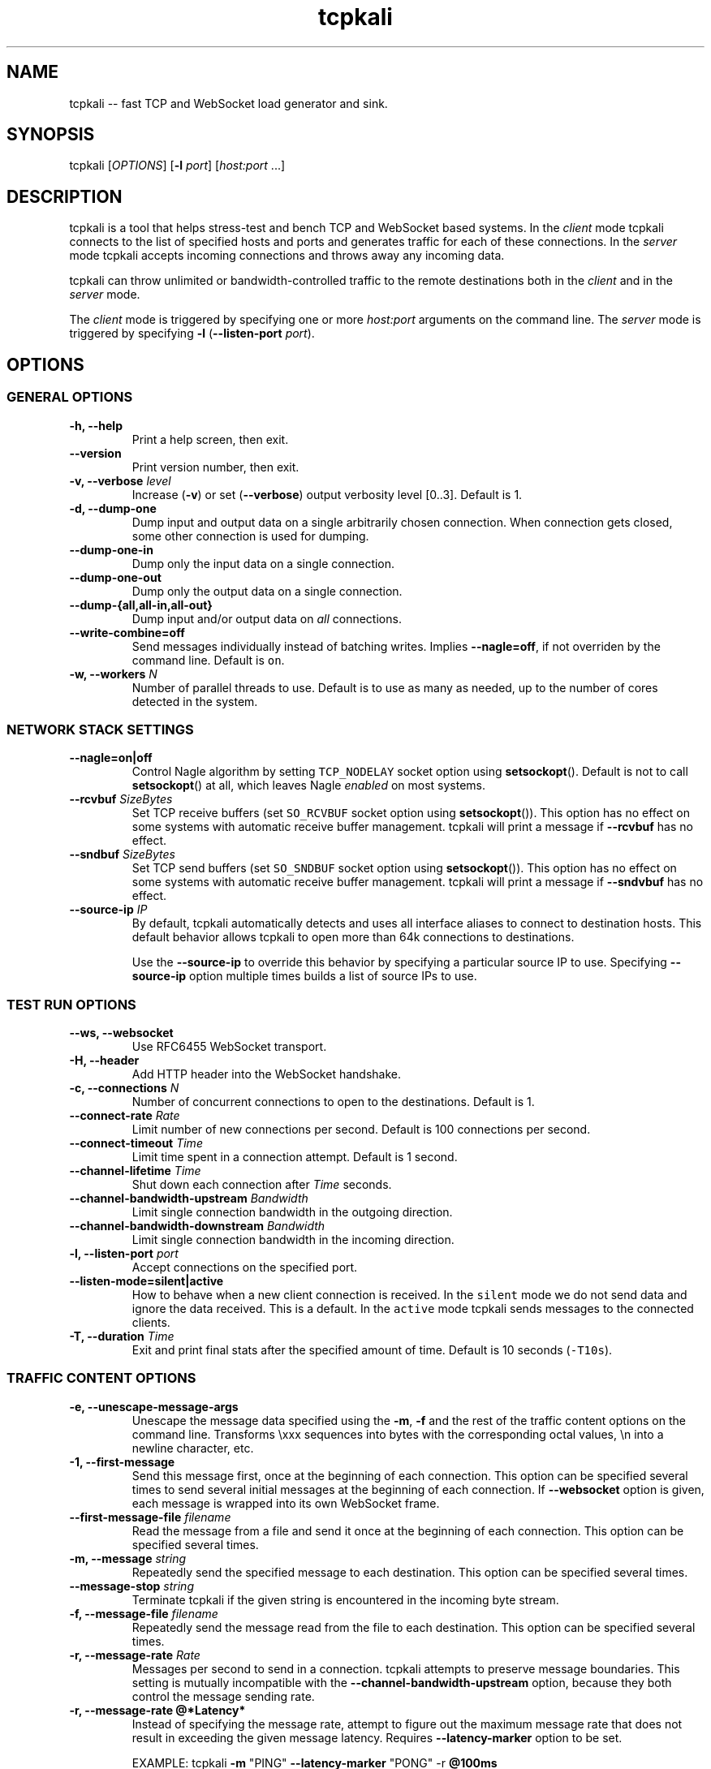 .\"t
.\" Automatically generated by Pandoc 1.17.2
.\"
.ad l
.TH "tcpkali" "1" "2016\-09\-29" "TCPKali user manual" "Version 1.0"
.nh \" Turn off hyphenation by default.
.SH NAME
.PP
tcpkali \-\- fast TCP and WebSocket load generator and sink.
.SH SYNOPSIS
.PP
tcpkali [\f[I]OPTIONS\f[]] [\f[B]\-l\f[] \f[I]port\f[]]
[\f[I]host:port\f[] ...]
.SH DESCRIPTION
.PP
tcpkali is a tool that helps stress\-test and bench TCP and WebSocket
based systems.
In the \f[I]client\f[] mode tcpkali connects to the list of specified
hosts and ports and generates traffic for each of these connections.
In the \f[I]server\f[] mode tcpkali accepts incoming connections and
throws away any incoming data.
.PP
tcpkali can throw unlimited or bandwidth\-controlled traffic to the
remote destinations both in the \f[I]client\f[] and in the
\f[I]server\f[] mode.
.PP
The \f[I]client\f[] mode is triggered by specifying one or more
\f[I]host:port\f[] arguments on the command line.
The \f[I]server\f[] mode is triggered by specifying \f[B]\-l\f[]
(\f[B]\-\-listen\-port\f[] \f[I]port\f[]).
.SH OPTIONS
.SS GENERAL OPTIONS
.TP
.B \-h, \-\-help
Print a help screen, then exit.
.RS
.RE
.TP
.B \-\-version
Print version number, then exit.
.RS
.RE
.TP
.B \-v, \-\-verbose \f[I]level\f[]
Increase (\f[B]\-v\f[]) or set (\f[B]\-\-verbose\f[]) output verbosity
level [0..3].
Default is 1.
.RS
.RE
.TP
.B \-d, \-\-dump\-one
Dump input and output data on a single arbitrarily chosen connection.
When connection gets closed, some other connection is used for dumping.
.RS
.RE
.TP
.B \-\-dump\-one\-in
Dump only the input data on a single connection.
.RS
.RE
.TP
.B \-\-dump\-one\-out
Dump only the output data on a single connection.
.RS
.RE
.TP
.B \-\-dump\-{all,all\-in,all\-out}
Dump input and/or output data on \f[I]all\f[] connections.
.RS
.RE
.TP
.B \-\-write\-combine=off
Send messages individually instead of batching writes.
Implies \f[B]\-\-nagle=off\f[], if not overriden by the command line.
Default is \f[C]on\f[].
.RS
.RE
.TP
.B \-w, \-\-workers \f[I]N\f[]
Number of parallel threads to use.
Default is to use as many as needed, up to the number of cores detected
in the system.
.RS
.RE
.SS NETWORK STACK SETTINGS
.TP
.B \-\-nagle=on|off
Control Nagle algorithm by setting \f[C]TCP_NODELAY\f[] socket option
using \f[B]setsockopt\f[]().
Default is not to call \f[B]setsockopt\f[]() at all, which leaves Nagle
\f[I]enabled\f[] on most systems.
.RS
.RE
.TP
.B \-\-rcvbuf \f[I]SizeBytes\f[]
Set TCP receive buffers (set \f[C]SO_RCVBUF\f[] socket option using
\f[B]setsockopt\f[]()).
This option has no effect on some systems with automatic receive buffer
management.
tcpkali will print a message if \f[B]\-\-rcvbuf\f[] has no effect.
.RS
.RE
.TP
.B \-\-sndbuf \f[I]SizeBytes\f[]
Set TCP send buffers (set \f[C]SO_SNDBUF\f[] socket option using
\f[B]setsockopt\f[]()).
This option has no effect on some systems with automatic receive buffer
management.
tcpkali will print a message if \f[B]\-\-sndvbuf\f[] has no effect.
.RS
.RE
.TP
.B \-\-source\-ip \f[I]IP\f[]
By default, tcpkali automatically detects and uses all interface aliases
to connect to destination hosts.
This default behavior allows tcpkali to open more than 64k connections
to destinations.
.RS
.PP
Use the \f[B]\-\-source\-ip\f[] to override this behavior by specifying
a particular source IP to use.
Specifying \f[B]\-\-source\-ip\f[] option multiple times builds a list
of source IPs to use.
.RE
.SS TEST RUN OPTIONS
.TP
.B \-\-ws, \-\-websocket
Use RFC6455 WebSocket transport.
.RS
.RE
.TP
.B \-H, \-\-header
Add HTTP header into the WebSocket handshake.
.RS
.RE
.TP
.B \-c, \-\-connections \f[I]N\f[]
Number of concurrent connections to open to the destinations.
Default is 1.
.RS
.RE
.TP
.B \-\-connect\-rate \f[I]Rate\f[]
Limit number of new connections per second.
Default is 100 connections per second.
.RS
.RE
.TP
.B \-\-connect\-timeout \f[I]Time\f[]
Limit time spent in a connection attempt.
Default is 1 second.
.RS
.RE
.TP
.B \-\-channel\-lifetime \f[I]Time\f[]
Shut down each connection after \f[I]Time\f[] seconds.
.RS
.RE
.TP
.B \-\-channel\-bandwidth\-upstream \f[I]Bandwidth\f[]
Limit single connection bandwidth in the outgoing direction.
.RS
.RE
.TP
.B \-\-channel\-bandwidth\-downstream \f[I]Bandwidth\f[]
Limit single connection bandwidth in the incoming direction.
.RS
.RE
.TP
.B \-l, \-\-listen\-port \f[I]port\f[]
Accept connections on the specified port.
.RS
.RE
.TP
.B \-\-listen\-mode=silent|active
How to behave when a new client connection is received.
In the \f[C]silent\f[] mode we do not send data and ignore the data
received.
This is a default.
In the \f[C]active\f[] mode tcpkali sends messages to the connected
clients.
.RS
.RE
.TP
.B \-T, \-\-duration \f[I]Time\f[]
Exit and print final stats after the specified amount of time.
Default is 10 seconds (\f[C]\-T10s\f[]).
.RS
.RE
.SS TRAFFIC CONTENT OPTIONS
.TP
.B \-e, \-\-unescape\-message\-args
Unescape the message data specified using the \f[B]\-m\f[], \f[B]\-f\f[]
and the rest of the traffic content options on the command line.
Transforms \\xxx sequences into bytes with the corresponding octal
values, \\n into a newline character, etc.
.RS
.RE
.TP
.B \-1, \-\-first\-message 
Send this message first, once at the beginning of each connection.
This option can be specified several times to send several initial
messages at the beginning of each connection.
If \f[B]\-\-websocket\f[] option is given, each message is wrapped into
its own WebSocket frame.
.RS
.RE
.TP
.B \-\-first\-message\-file \f[I]filename\f[]
Read the message from a file and send it once at the beginning of each
connection.
This option can be specified several times.
.RS
.RE
.TP
.B \-m, \-\-message \f[I]string\f[]
Repeatedly send the specified message to each destination.
This option can be specified several times.
.RS
.RE
.TP
.B \-\-message\-stop \f[I]string\f[]
Terminate tcpkali if the given string is encountered in the incoming
byte stream.
.RS
.RE
.TP
.B \-f, \-\-message\-file \f[I]filename\f[]
Repeatedly send the message read from the file to each destination.
This option can be specified several times.
.RS
.RE
.TP
.B \-r, \-\-message\-rate \f[I]Rate\f[]
Messages per second to send in a connection.
tcpkali attempts to preserve message boundaries.
This setting is mutually incompatible with the
\f[B]\-\-channel\-bandwidth\-upstream\f[] option, because they both
control the message sending rate.
.RS
.RE
.TP
.B \-r, \-\-message\-rate \@*Latency*
Instead of specifying the message rate, attempt to figure out the
maximum message rate that does not result in exceeding the given message
latency.
Requires \f[B]\-\-latency\-marker\f[] option to be set.
.RS
.PP
EXAMPLE: tcpkali \f[B]\-m\f[] "PING" \f[B]\-\-latency\-marker\f[] "PONG"
\-r \f[B]\@100ms\f[]
.RE
.SS Traffic content expressions
.PP
tcpkali supports injecting a limited form of variability into the
generated content.
All message data, be it the \f[B]\-m\f[] or \f[B]\-\-first\-message\f[],
can contain the dynamic expressions in the form of "\\{EXPRESSION}".
.PP
Expressions can be of the following forms:
.TS
tab(@);
lw(19.4n) lw(49.6n).
T{
Expression
T}@T{
Description
T}
_
T{
connection.uid
T}@T{
Unique number incremented for each new connection.
T}
T{
connection.ptr
T}@T{
Pointer to a connection structure.
Don\[aq]t use.
T}
T{
connection.re
T}@T{
Randomized expression, unique per connection.
T}
T{
global.re
T}@T{
Randomized expression, same across all connections.
T}
T{
re
T}@T{
Randomized expression, for each message.
T}
T{
ws.continuation, ws.ping, ws.pong, ws.text, ws.binary
T}@T{
Specify WebSocket frame types.
Refer to RFC 6455, section 11.8.
T}
T{
EXPRESSION % \f[I]int\f[]
T}@T{
Remainder of the expression value divided by \f[I]int\f[].
T}
.TE
.PP
Expressions can be used to provide some amount of variability to the
outgoing data stream.
For example, the following command line might be used to load 10
different resources from an HTTP server:
.PP
tcpkali \f[B]\-em\f[]
\f[C]\[aq]GET\ /image\-\\{connection.uid%10}.jpg\\r\\n\\r\\n\[aq]\f[]
...
.PP
The following command is used to come up with random alphanumeric
identifiers:
.PP
tcpkali \f[B]\-em\f[]
\f[C]\[aq]GET\ /image\-\\{re\ [a\-z0\-9]+}.jpg\\r\\n\\r\\n\[aq]\f[] ...
.PP
Expressions are evaluated even if the \f[B]\-e\f[] option is not given.
.SS LATENCY MEASUREMENT OPTIONS
.PP
tcpkali can measure TCP connect latency, time to first byte, and
request\-response latencies.
.TP
.B \-\-latency\-connect
Measure TCP connect latency.
.RS
.RE
.TP
.B \-\-latency\-first\-byte
Measure latency to first byte.
Works only for the active sockets.
.RS
.RE
.PP
tcpkali measures request\-response latency by repeatedly recording the
time difference between the time the message is sent (as specified by
\f[B]\-m\f[] or \f[B]\-f\f[]) and the time the latency marker is
observed in the downstream traffic (as set by
\f[B]\-\-latency\-marker\f[]).
.TP
.B \-\-latency\-marker \f[I]string\f[]
Specify a per\-message sequence of characters to look for in the data
stream.
.RS
.RE
.TP
.B \-\-latency\-marker\-skip \f[I]N\f[]
Ignore the first \f[I]N\f[] observations of a
\f[B]\-\-latency\-marker\f[].
.RS
.RE
.TP
.B \-\-latency\-percentiles \f[I]list\f[]
Report latency at specified percentiles.
The option takes a comma\-separated list of floating point values.
Mean and maximum values can be reported using
\f[B]\-\-latency\-percentiles 50,100\f[].
Default is \f[C]95,99,99.5\f[].
.RS
.RE
.SS STATSD OPTIONS
.TP
.B \-\-statsd
Enable StatsD output.
StatsD output is disabled by default.
.RS
.RE
.TP
.B \-\-statsd\-host \f[I]host\f[]
StatsD host to send metrics data to.
Default is \f[C]localhost\f[].
.RS
.RE
.TP
.B \-\-statsd\-port \f[I]port\f[]
StatsD port to use.
Default is 8125.
.RS
.RE
.TP
.B \-\-statsd\-namespace \f[I]string\f[]
Metric namespace.
Default is "tcpkali".
.RS
.RE
.TP
.B \-\-statsd\-latency\-window \f[I]Time\f[]
By default latencies are measured across the entire duration of
tcpkali\[aq]s run (as set by \f[B]\-\-duration\f[] or \f[B]\-T\f[]).
This option instructs tcpkali to flush latency data to StatsD every
\f[I]Time\f[] period and start measuring latencies anew.
The latencies that are displayed in the user interface remain being
collected across the whole run.
.RS
.RE
.SH VARIABLE UNITS
.PP
tcpkali recognizes a number of suffixes for numeric values.
.TS
tab(@);
lw(17.5n) lw(51.5n).
T{
Placeholder
T}@T{
Recognized unit suffixes
T}
_
T{
\f[I]N\f[] and \f[I]Rate\f[]
T}@T{
k (1000, as in "5k" equals to 5000), m (1000000).
T}
T{
\f[I]SizeBytes\f[]
T}@T{
k (1024, as in "5k" equals to 5120), m (1024*1024).
T}
T{
\f[I]Bandwidth\f[]
T}@T{
kbps, Mbps (for bits per second),
kBps,\ MBps\ (for\ bytes\ per\ second).
T}
T{
\f[I]Time\f[], \f[I]Latency\f[]
T}@T{
ms, s, m, h, d (milliseconds, seconds, etc).
T}
.TE
.PP
\f[I]Rate\f[], \f[I]Time\f[] and \f[I]Latency\f[] can be fractional
values, such as 0.25.
.SH EXAMPLES
.IP "1." 3
Throw 42 requests per second (\f[B]\-r\f[]) in each of the 10,000
connections (\f[B]\-c\f[]) to an HTTP server (\f[B]\-m\f[]), replacing
\\n with newlines (\f[B]\-e\f[]):
.RS 4
.PP
tcpkali \-c10k \-r42 \-em \[aq]GET / HTTP/1.0\\r\\n\\r\\n\[aq]
nonexistent.com:80
.RE
.IP "2." 3
Create a WebSocket (\f[B]\-\-ws\f[]) server on a specifed port
(\f[B]\-l\f[]) for an hour (\f[B]\-T\f[]), but block clients from
actually sending data:
.RS 4
.PP
tcpkali \-\-ws \-l8080 \-\-channel\-bandwidth\-downstream=0 \-T1h
.RE
.IP "3." 3
Show server responses (\f[B]\-\-verbose\f[]) when we ping SMTP server
once a second (\f[B]\-\-connect\-rate\f[]) disconnecting promptly
(\f[B]\-\-channel\-lifetime\f[]):
.RS 4
.PP
tcpkali \-\-connect\-rate=1 \-\-channel\-lifetime=0.1 \-vvv
nonexistent.org:smtp
.RE
.SH SEE ALSO
.SS Sysctls to tune the system to be able to open more connections
.PP
\&...for N connections, such as 50k:
.IP
.nf
\f[C]
kern.maxfiles=10000+2*N\ \ \ \ \ \ \ \ \ #\ BSD
kern.maxfilesperproc=100+2*N\ \ \ \ #\ BSD
kern.ipc.maxsockets=10000+2*N\ \ \ #\ BSD
fs.file\-max=10000+2*N\ \ \ \ \ \ \ \ \ \ \ #\ Linux
net.ipv4.tcp_max_orphans=N\ \ \ \ \ \ #\ Linux

#\ For\ load\-generating\ clients.
net.ipv4.ip_local_port_range="10000\ \ 65535"\ \ #\ Linux.
net.inet.ip.portrange.first=10000\ \ #\ BSD/Mac.
net.inet.ip.portrange.last=65535\ \ \ #\ (Enough\ for\ N\ <\ 55535)
net.ipv4.tcp_tw_reuse=1\ \ \ \ \ \ \ \ \ #\ Linux
net.inet.tcp.maxtcptw=2*N\ \ \ \ \ \ \ #\ BSD

#\ If\ using\ netfilter\ on\ Linux:
net.netfilter.nf_conntrack_max=N
echo\ $((N/8))\ >\ /sys/module/nf_conntrack/parameters/hashsize
\f[]
.fi
.SS Readings
.IP \[bu] 2
On TIME\-WAIT state and its reuse:
.PD 0
.P
.PD
http://vincent.bernat.im/en/blog/2014\-tcp\-time\-wait\-state\-linux.html
.IP \[bu] 2
On netfliter settings:
.PD 0
.P
.PD
http://serverfault.com/questions/482480/
.SH AUTHORS
Lev Walkin <lwalkin@machinezone.com>.
